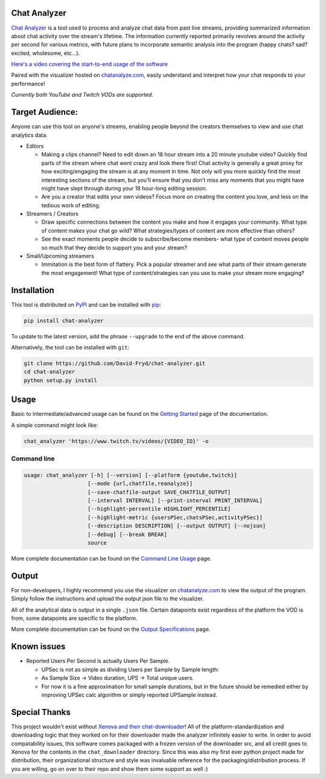 #################
Chat Analyzer
#################

.. image:: https://badge.fury.io/py/chat-analyzer.svg
    :target: https://badge.fury.io/py/chat-analyzer
    :alt: PyPI version

.. https://badge.fury.io/for/py/chat-analyzer

.. image:: https://img.shields.io/pypi/status/chat-analyzer.svg
    :target: https://pypi.python.org/pypi/chat-analyzer/
    :alt: PyPI status
   
.. image:: https://readthedocs.org/projects/chat-analyzer/badge/?version=latest
    :target: https://chat-analyzer.readthedocs.io/en/latest/?badge=latest
    :alt: Documentation Status

`Chat Analyzer`_ is a tool used to process and analyze chat data 
from past live streams, providing summarized information about chat activity over the stream's lifetime. 
The information currently reported primarily revolves around the activity per second for various metrics,
with future plans to incorporate semantic analysis into the program (happy chats? sad? excited, wholesome, etc...). 

.. _Chat Analyzer: https://github.com/David-Fryd/chat-analyzer

`Here's a video covering the start-to-end usage of the software`_

.. _Here's a video covering the start-to-end usage of the software: https://www.youtube.com/watch?v=GmzRLhK_PJ0

.. .. image:: ./ExampleChart.png
.. image:: https://github.com/David-Fryd/chat-analyzer/raw/main/ExampleChart.png
    :alt: Example of a visualization chart

.. image:: https://github.com/David-Fryd/chat-analyzer/raw/main/ExampleHighlights_new.png
  :alt: Example of a visualization chart

Paired with the visualizer hosted on `chatanalyze.com`_, easily understand and interpret
how your chat responds to your performance!

.. _chatanalyze.com: https://chatanalyze.com/

*Currently both YouTube and Twitch VODs are supported.*



#################
Target Audience: 
#################

Anyone can use this tool on anyone's streams, enabling people beyond the creators themselves to view and use chat analytics data.

- Editors 
    
  - Making a clips channel? Need to edit down an 18 hour stream into a 20 minute youtube video? Quickly find
    parts of the stream where chat went crazy and look there first! Chat activity is 
    generally a great proxy for how exciting/engaging the stream is at any moment in time. Not only
    will you more quickly find the most interesting sections of the stream, but you'll
    ensure that you don't miss any moments that you might have might have slept through during your 18 hour-long
    editing session.
  - Are you a creator that edits your own videos? Focus more on creating the content you love, and less on the tedious
    work of editing.
  
- Streamers / Creators
  
  - Draw specific connections between the content you make and how it engages your community. What type of content makes
    your chat go wild? What strategies/types of content are more effective than others?
  - See the exact moments people decide to subscribe/become members- what type of content moves people so much that
    they decide to support you and your stream?

- Small/Upcoming streamers
  
  - Immitation is the best form of flattery. Pick a popular streamer and see what parts of their stream generate the most engagement!
    What type of content/strategies can you use to make your stream more engaging?

.. For streamer/creator section:
..   - helping you understand what you say/do that makes
..     people
  
..   - Connect your content to your chat. Which content
..   - Better understanding...
..   - What parts of
..   - Learn...
..   - For creators: don't forget to subscribe effective? what is most engaging part of stream?
..   - Take burden off editors. Because your editors will have access to the chat analytics data, there is less
..     of a need to manually mark sections of your own video... of course its a backup but still less work...?

.. - Developers
  
..   - Making an app comparing streamers based on chat activity? 



############
Installation
############

This tool is distributed on PyPI_ and can be installed with pip_:

.. _PyPI: https://pypi.org/project/chat-downloader/
.. _pip: https://pip.pypa.io/en/stable/

.. code:: console

    pip install chat-analyzer

To update to the latest version, add the phrase ``--upgrade`` to the end of the above command. 


Alternatively, the tool can be installed with ``git``:

.. code:: console

    git clone https://github.com/David-Fryd/chat-analyzer.git
    cd chat-analyzer
    python setup.py install

#####
Usage
#####

Basic to intermediate/advanced usage can be found on the `Getting Started <https://chat-analyzer.readthedocs.io/en/latest/gettingstarted.html>`_ page of the documentation.

A simple command might look like:

.. code:: console

  chat_analyzer 'https://www.twitch.tv/videos/{VIDEO_ID}' -o

Command line
------------

.. code:: console

    usage: chat_analyzer [-h] [--version] [--platform {youtube,twitch}]
                        [--mode {url,chatfile,reanalyze}]
                        [--save-chatfile-output SAVE_CHATFILE_OUTPUT]
                        [--interval INTERVAL] [--print-interval PRINT_INTERVAL]
                        [--highlight-percentile HIGHLIGHT_PERCENTILE]
                        [--highlight-metric {usersPSec,chatsPSec,activityPSec}]
                        [--description DESCRIPTION] [--output OUTPUT] [--nojson]
                        [--debug] [--break BREAK]
                        source


More complete documentation can be found on the `Command Line Usage <https://chat-analyzer.readthedocs.io/en/latest/cli.html>`_ page.


######
Output
######

For non-developers, I highly recommend you use the visualizer on `chatanalyze.com`_ to view the output of the program.
Simply follow the instructions and upload the output json file to the visualizer. 

All of the analytical data is output in a single ``.json`` file. Certain datapoints exist regardless of the platform
the VOD is from, some datapoints are specific to the platform.

More complete documentation can be found on the `Output Specifications <https://chat-analyzer.readthedocs.io/en/latest/output.html>`_ page.

#############
Known issues
#############

- Reported Users Per Second is actually Users Per Sample.
  
  - UPSec is not as simple as dividing Users per Sample by Sample length:
  - As Sample Size -> Video duration, UPS -> Total unique users.
  - For now it is a fine approximation for small sample durations, 
    but in the future should be remedied either by improving UPSec calc algorithm
    or simply reported UPSample instead.



##############
Special Thanks
##############

This project wouldn't exist without `Xenova and their chat-downloader`_! 
All of the platform-standardization and downloading logic that they worked on for their downloader made the analyzer
infinitely easier to write. In order to avoid compatability issues, this software comes packaged with a frozen version
of the downloader src, and all credit goes to Xenova for the contents in the ``chat_downloader`` directory. Since this
was also my first ever python project made for distribution, their organizational structure and style was
invaluable reference for the packaging/distribution process. If you are willing, go on over to their repo and show them some support as well :)

.. _Xenova and their chat-downloader: https://github.com/xenova/chat-downloader
